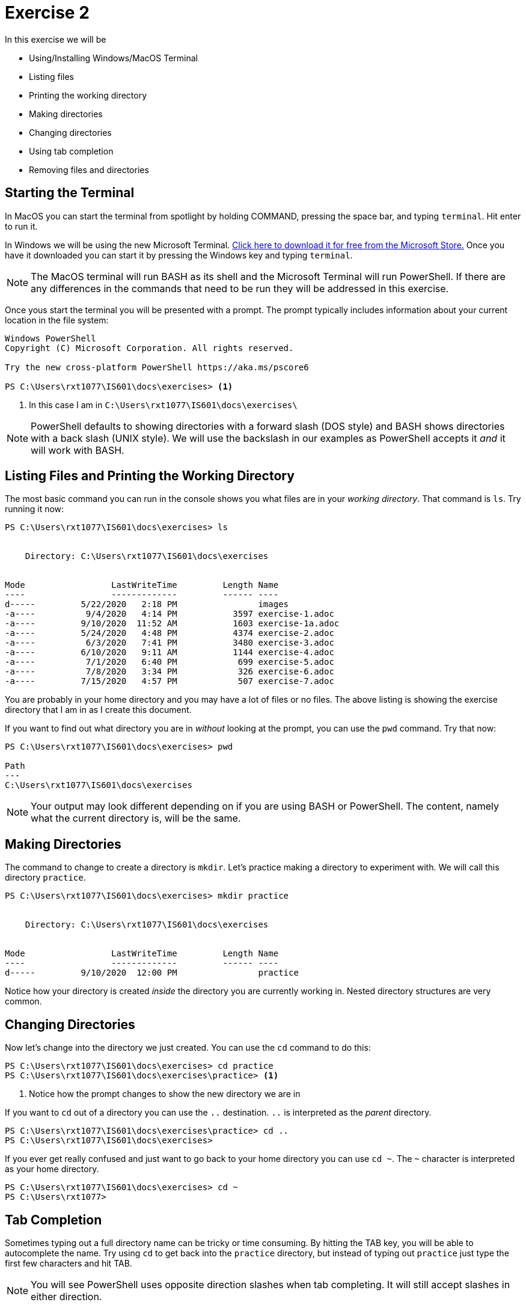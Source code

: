 = Exercise 2

In this exercise we will be

* Using/Installing Windows/MacOS Terminal
* Listing files
* Printing the working directory
* Making directories
* Changing directories
* Using tab completion
* Removing files and directories

== Starting the Terminal

In MacOS you can start the terminal from spotlight by holding COMMAND, pressing
the space bar, and typing `terminal`. Hit enter to run it.

In Windows we will be using the new Microsoft Terminal. https://aka.ms/terminal[
Click here to download it for free from the Microsoft Store.] Once you have it
downloaded you can start it by pressing the Windows key and typing `terminal`.

NOTE: The MacOS terminal will run BASH as its shell and the Microsoft Terminal
will run PowerShell. If there are any differences in the commands that need to
be run they will be addressed in this exercise.

Once yous start the terminal you will be presented with a prompt. The prompt
typically includes information about your current location in the file system:

[source, console]
----
Windows PowerShell
Copyright (C) Microsoft Corporation. All rights reserved.

Try the new cross-platform PowerShell https://aka.ms/pscore6

PS C:\Users\rxt1077\IS601\docs\exercises> <1>
----
<1> In this case I am in `C:\Users\rxt1077\IS601\docs\exercises\`

NOTE: PowerShell defaults to showing directories with a forward slash (DOS
style) and BASH shows directories with a back slash (UNIX style). We will use
the backslash in our examples as PowerShell accepts it _and_ it will work with
BASH.

== Listing Files and Printing the Working Directory

The most basic command you can run in the console shows you what files are in
your _working directory_. That command is `ls`. Try running it now:

[source, console]
----
PS C:\Users\rxt1077\IS601\docs\exercises> ls


    Directory: C:\Users\rxt1077\IS601\docs\exercises


Mode                 LastWriteTime         Length Name
----                 -------------         ------ ----
d-----         5/22/2020   2:18 PM                images
-a----          9/4/2020   4:14 PM           3597 exercise-1.adoc
-a----         9/10/2020  11:52 AM           1603 exercise-1a.adoc
-a----         5/24/2020   4:48 PM           4374 exercise-2.adoc
-a----          6/3/2020   7:41 PM           3480 exercise-3.adoc
-a----         6/10/2020   9:11 AM           1144 exercise-4.adoc
-a----          7/1/2020   6:40 PM            699 exercise-5.adoc
-a----          7/8/2020   3:34 PM            326 exercise-6.adoc
-a----         7/15/2020   4:57 PM            507 exercise-7.adoc
----

You are probably in your home directory and you may have a lot of files or no
files. The above listing is showing the exercise directory that I am in as I
create this document.

If you want to find out what directory you are in _without_ looking at the
prompt, you can use the `pwd` command. Try that now:

[source, console]
----
PS C:\Users\rxt1077\IS601\docs\exercises> pwd

Path
---
C:\Users\rxt1077\IS601\docs\exercises

----

NOTE: Your output may look different depending on if you are using BASH or
PowerShell. The content, namely what the current directory is, will be the
same.

== Making Directories

The command to change to create a directory is `mkdir`. Let's practice making
a directory to experiment with. We will call this directory `practice`.

[source, console]
----
PS C:\Users\rxt1077\IS601\docs\exercises> mkdir practice


    Directory: C:\Users\rxt1077\IS601\docs\exercises


Mode                 LastWriteTime         Length Name
----                 -------------         ------ ----
d-----         9/10/2020  12:00 PM                practice
----

Notice how your directory is created _inside_ the directory you are currently
working in. Nested directory structures are very common.

== Changing Directories

Now let's change into the directory we just created. You can use the `cd`
command to do this:

[source, console]
----
PS C:\Users\rxt1077\IS601\docs\exercises> cd practice
PS C:\Users\rxt1077\IS601\docs\exercises\practice> <1>
----
<1> Notice how the prompt changes to show the new directory we are in

If you want to `cd` out of a directory you can use the `..` destination. `..`
is interpreted as the _parent_ directory.

[source, console]
----
PS C:\Users\rxt1077\IS601\docs\exercises\practice> cd ..
PS C:\Users\rxt1077\IS601\docs\exercises>
----

If you ever get really confused and just want to go back to your home directory
you can use `cd ~`. The `~` character is interpreted as your home directory.

[source, console]
----
PS C:\Users\rxt1077\IS601\docs\exercises> cd ~
PS C:\Users\rxt1077>
----

== Tab Completion

Sometimes typing out a full directory name can be tricky or time consuming. By
hitting the TAB key, you will be able to autocomplete the name. Try using `cd`
to get back into the `practice` directory, but instead of typing out `practice`
just type the first few characters and hit TAB.

NOTE: You will see PowerShell uses opposite direction slashes when tab
completing. It will still accept slashes in either direction.

== Removing Files and Directories

The `rm` command can be used to remove files _and_ directories. In order to
have something to remove, lets make a file. MacOS has the `touch` command which
creates an empty file, but unfortunately there isn't a simple Windows
equivalent. Follow the instructions for your particular OS:

.MacOS
[source, console]
----
$ touch example.txt
----

.Windows
[source, console]
----
PS C:\Users\rxt1077\IS601\docs\exercises\practice> $null > example.txt <1>
----
<1> Technically this means redirect null (nothing) to a file named
    `example.txt`. The result is it creates an empty file.

Now lets remove the file with the `rm` command and then run `ls` to see that
it`s actually gone.

[source, console]
----
PS C:\Users\rxt1077\IS601\docs\exercises\practice> rm example.txt
PS C:\Users\rxt1077\IS601\docs\exercises\practice> ls
PS C:\Users\rxt1077\IS601\docs\exercises\practice>
----

Removing directories can be a little trickier. If they are empty you can use
`rm` without any options. If they have nested directories inside them, you may
need to use the recursive option, as in `rm -r`.

WARNING: Be careful with the `rm` command. Files you delete may not be
recoverable. Be especially careful when using the recursive option.

== Assessment

To show your work for this exercise, please:

. Create a directory named `practice`
. _Inside_ the `practice` directory create directories named `dir1`, `dir2`, and
`dir3`
. _Inside_ `dir3` create another directory named `nested`
. Change your working directory to the `practice` directory (ls should show dir1, dir2, dir3)
. In Windows run the `tree` command and in MacOS run the `find .` command

Take a screenshot of the output of the command and submit the screenshot for this
assignment.
